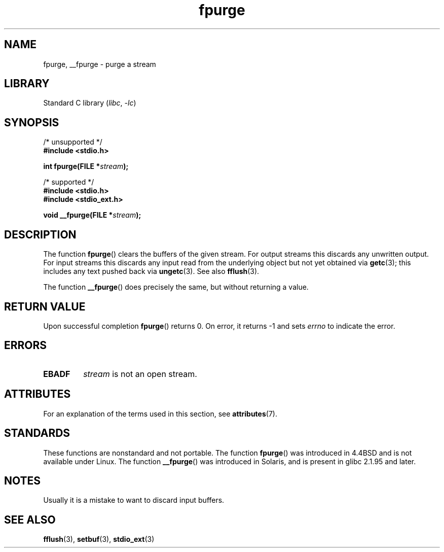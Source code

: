.\" Copyright (C) 2001 Andries Brouwer <aeb@cwi.nl>.
.\"
.\" SPDX-License-Identifier: Linux-man-pages-copyleft
.\"
.TH fpurge 3 (date) "Linux man-pages (unreleased)"
.SH NAME
fpurge, __fpurge \- purge a stream
.SH LIBRARY
Standard C library
.RI ( libc ", " \-lc )
.SH SYNOPSIS
.nf
/* unsupported */
.B #include <stdio.h>
.PP
.BI "int fpurge(FILE *" stream );
.PP
/* supported */
.B #include <stdio.h>
.B #include <stdio_ext.h>
.PP
.BI "void  __fpurge(FILE *" stream );
.fi
.SH DESCRIPTION
The function
.BR fpurge ()
clears the buffers of the given stream.
For output streams this discards any unwritten output.
For input streams this discards any input read from the underlying object
but not yet obtained via
.BR getc (3);
this includes any text pushed back via
.BR ungetc (3).
See also
.BR fflush (3).
.PP
The function
.BR __fpurge ()
does precisely the same, but without returning a value.
.SH RETURN VALUE
Upon successful completion
.BR fpurge ()
returns 0.
On error, it returns \-1 and sets
.I errno
to indicate the error.
.SH ERRORS
.TP
.B EBADF
.I stream
is not an open stream.
.SH ATTRIBUTES
For an explanation of the terms used in this section, see
.BR attributes (7).
.ad l
.nh
.TS
allbox;
lbx lb lb
l l l.
Interface	Attribute	Value
T{
.BR __fpurge ()
T}	Thread safety	MT-Safe race:stream
.TE
.hy
.ad
.sp 1
.SH STANDARDS
These functions are nonstandard and not portable.
The function
.BR fpurge ()
was introduced in 4.4BSD and is not available under Linux.
The function
.BR __fpurge ()
was introduced in Solaris, and is present in glibc 2.1.95 and later.
.SH NOTES
Usually it is a mistake to want to discard input buffers.
.SH SEE ALSO
.\" .BR fclean (3),
.BR fflush (3),
.BR setbuf (3),
.BR stdio_ext (3)
